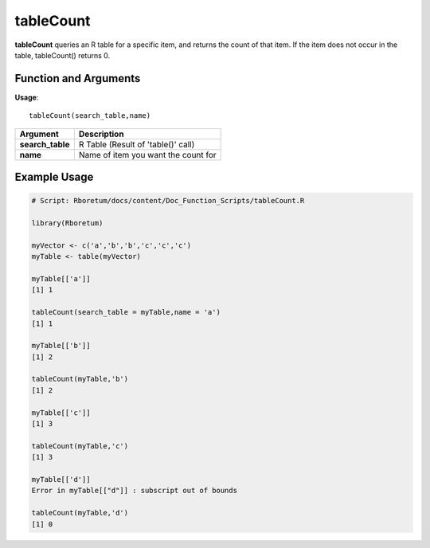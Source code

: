 .. _tableCount:

###############
**tableCount**
###############

**tableCount** queries an R table for a specific item, and returns the count of that item. If the item does not occur in the table, tableCount() returns 0.

=======================
Function and Arguments
=======================

**Usage**:
::

  tableCount(search_table,name)

===========================      ===============================================================================================================================================================================================================
 Argument                         Description
===========================      ===============================================================================================================================================================================================================
**search_table**				          R Table (Result of 'table()' call)
**name**                          Name of item you want the count for
===========================      ===============================================================================================================================================================================================================

==============
Example Usage
==============

.. code-block:: r
  
  # Script: Rboretum/docs/content/Doc_Function_Scripts/tableCount.R

  library(Rboretum)

  myVector <- c('a','b','b','c','c','c')
  myTable <- table(myVector)

  myTable[['a']]
  [1] 1

  tableCount(search_table = myTable,name = 'a')
  [1] 1

  myTable[['b']]
  [1] 2

  tableCount(myTable,'b')
  [1] 2

  myTable[['c']]
  [1] 3

  tableCount(myTable,'c')
  [1] 3

  myTable[['d']]
  Error in myTable[["d"]] : subscript out of bounds

  tableCount(myTable,'d')
  [1] 0

